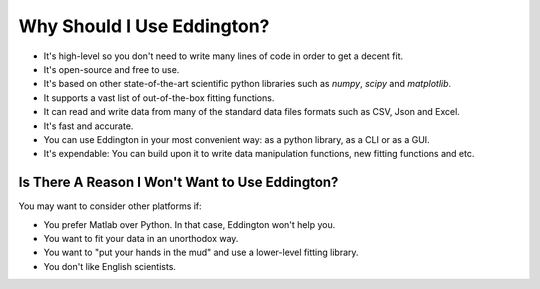 .. _why_eddington:

Why Should I Use Eddington?
===========================

* It's high-level so you don't need to write many lines of code in order to get a decent fit.
* It's open-source and free to use.
* It's based on other state-of-the-art scientific python libraries such as *numpy*, *scipy* and *matplotlib*.
* It supports a vast list of out-of-the-box fitting functions.
* It can read and write data from many of the standard data files formats such as CSV, Json and Excel.
* It's fast and accurate.
* You can use Eddington in your most convenient way: as a python library, as a CLI or as a GUI.
* It's expendable: You can build upon it to write data manipulation functions, new fitting functions and etc.

Is There A Reason I Won't Want to Use Eddington?
------------------------------------------------

You may want to consider other platforms if:

* You prefer Matlab over Python. In that case, Eddington won't help you.
* You want to fit your data in an unorthodox way.
* You want to "put your hands in the mud" and use a lower-level fitting library.
* You don't like English scientists.
